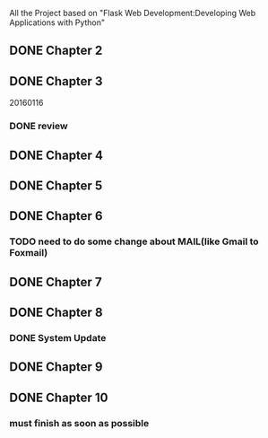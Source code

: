 All the Project based on "Flask Web Development:Developing Web Applications with Python"

** DONE Chapter 2
** DONE Chapter 3
20160116
*** DONE review

** DONE Chapter 4
** DONE Chapter 5
** DONE Chapter 6
*** TODO need to do some change about MAIL(like Gmail to Foxmail)
** DONE Chapter 7
** DONE Chapter 8
*** DONE System Update
** DONE Chapter 9
** DONE Chapter 10
*** must finish as soon as possible

